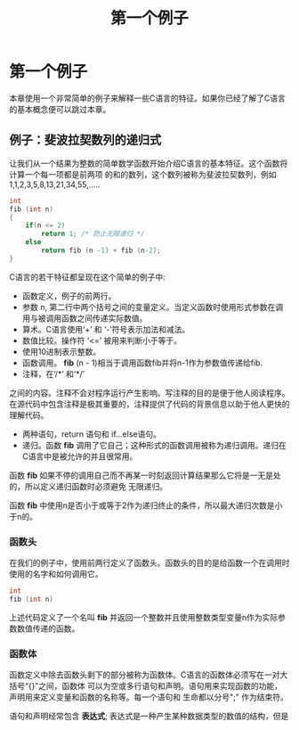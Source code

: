 #+TITLE: 第一个例子

* 第一个例子

本章使用一个非常简单的例子来解释一些C语言的特征。如果你已经了解了C语言的基本概念便可以跳过本章。

** 例子：斐波拉契数列的递归式

让我们从一个结果为整数的简单数学函数开始介绍C语言的基本特征。这个函数将计算一个每一项都是前两项
的和的数列，这个数列被称为斐波拉契数列，例如1,1,2,3,5,8,13,21,34,55,.....

#+begin_src c
    int
    fib (int n)
    {
        if(n <= 2)
            return 1; /* 防止无限递归 */
        else
            return fib (n -1) + fib (n-2);
    }
#+end_src

C语言的若干特征都呈现在这个简单的例子中:

- 函数定义，例子的前两行。
- 参数 n, 第二行中两个括号之间的变量定义。当定义函数时使用形式参数在调用与被调用函数之间传递实际数值。
- 算术。C语言使用‘+’ 和 ‘-’符号表示加法和减法。
- 数值比较。操作符 ‘<=’ 被用来判断小于等于。
- 使用10进制表示整数。
- 函数调用。 *fib* (n - 1)相当于调用函数fib并将n-1作为参数值传递给fib.
- 注释，在‘/*’ 和‘*/’
之间的内容。注释不会对程序运行产生影响。写注释的目的是便于他人阅读程序。在源代码中包含注释是极其重要的，注释提供了代码的背景信息以助于他人更快的理解代码。
- 两种语句，return 语句和 if...else语句。
- 递归。函数 *fib* 调用了它自己；这种形式的函数调用被称为递归调用。递归在C语言中是被允许的并且很常用。

函数 *fib* 如果不停的调用自己而不再某一时刻返回计算结果那么它将是一无是处的，所以定义递归函数时必须避免
无限递归。

函数 *fib* 中使用n是否小于或等于2作为递归终止的条件，所以最大递归次数是小于n的。


*** 函数头

在我们的例子中，使用前两行定义了函数头。函数头的目的是给函数一个在调用时使用的名字和如何调用它。

#+begin_src c
    int
    fib (int n)
#+end_src

上述代码定义了一个名叫 *fib* 并返回一个整数并且使用整数类型变量n作为实际参数数值传递的函数。

*** 函数体

函数定义中除去函数头剩下的部分被称为函数体。C语言的函数体必须写在一对大括号“{}”之间，函数体
可以为空或多行语句和声明。语句用来实现函数的功能，声明用来定义变量和函数的名称等。每一个语句和
生命都以分号";" 作为结束符。


语句和声明经常包含 *表达式*; 表达式是一种产生某种数据类型的数值的结构，但是